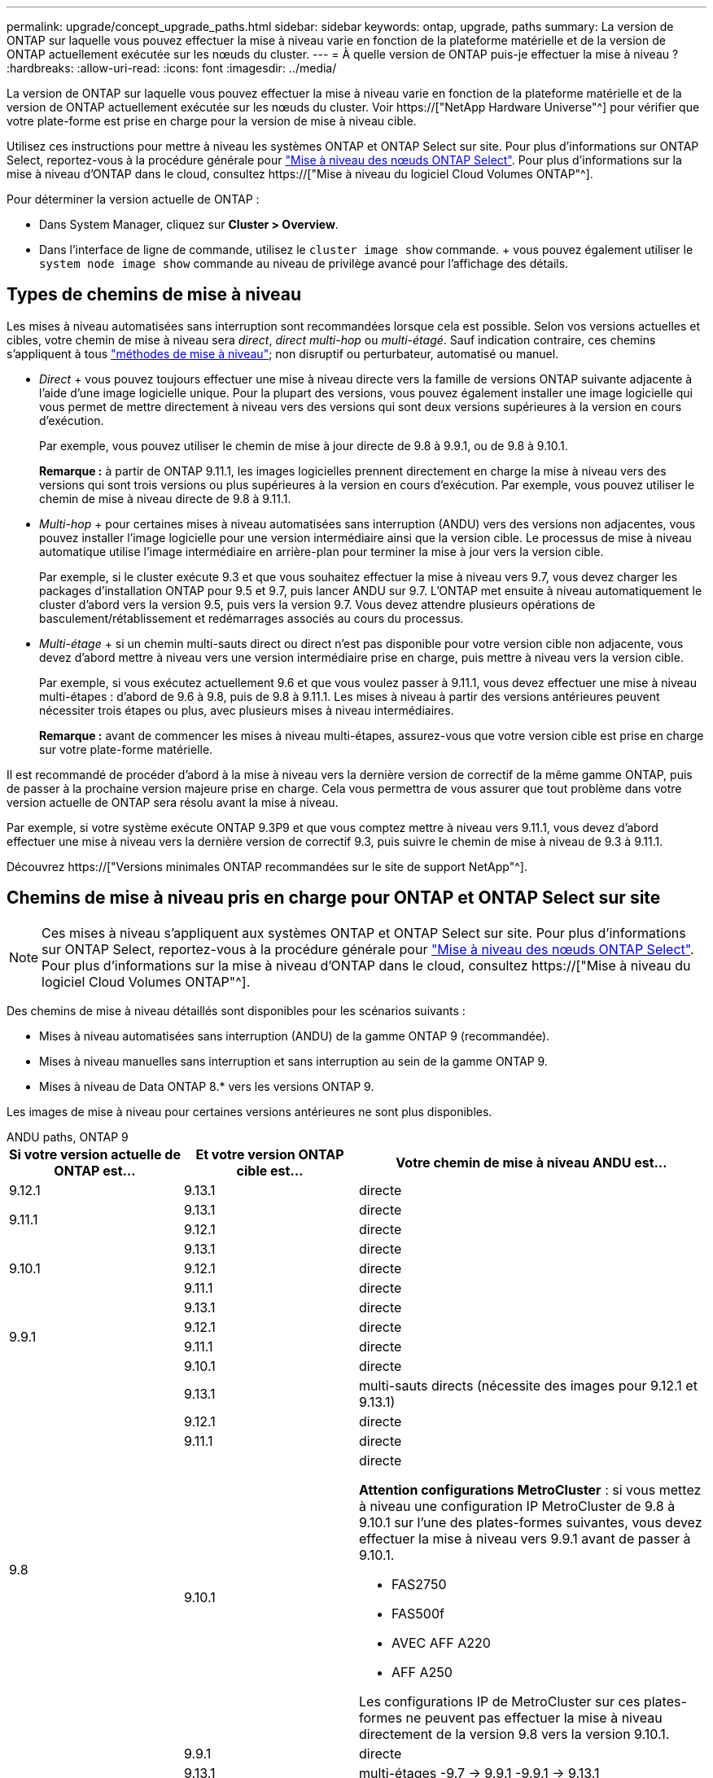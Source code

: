 ---
permalink: upgrade/concept_upgrade_paths.html 
sidebar: sidebar 
keywords: ontap, upgrade, paths 
summary: La version de ONTAP sur laquelle vous pouvez effectuer la mise à niveau varie en fonction de la plateforme matérielle et de la version de ONTAP actuellement exécutée sur les nœuds du cluster. 
---
= À quelle version de ONTAP puis-je effectuer la mise à niveau ?
:hardbreaks:
:allow-uri-read: 
:icons: font
:imagesdir: ../media/


[role="lead"]
La version de ONTAP sur laquelle vous pouvez effectuer la mise à niveau varie en fonction de la plateforme matérielle et de la version de ONTAP actuellement exécutée sur les nœuds du cluster. Voir https://["NetApp Hardware Universe"^] pour vérifier que votre plate-forme est prise en charge pour la version de mise à niveau cible.

Utilisez ces instructions pour mettre à niveau les systèmes ONTAP et ONTAP Select sur site. Pour plus d'informations sur ONTAP Select, reportez-vous à la procédure générale pour link:https://docs.netapp.com/us-en/ontap-select/concept_adm_upgrading_nodes.html#general-procedure["Mise à niveau des nœuds ONTAP Select"]. Pour plus d'informations sur la mise à niveau d'ONTAP dans le cloud, consultez https://["Mise à niveau du logiciel Cloud Volumes ONTAP"^].

Pour déterminer la version actuelle de ONTAP :

* Dans System Manager, cliquez sur *Cluster > Overview*.
* Dans l'interface de ligne de commande, utilisez le `cluster image show` commande. + vous pouvez également utiliser le `system node image show` commande au niveau de privilège avancé pour l'affichage des détails.




== Types de chemins de mise à niveau

Les mises à niveau automatisées sans interruption sont recommandées lorsque cela est possible. Selon vos versions actuelles et cibles, votre chemin de mise à niveau sera _direct_, _direct multi-hop_ ou _multi-étagé_. Sauf indication contraire, ces chemins s'appliquent à tous link:concept_upgrade_methods.html["méthodes de mise à niveau"]; non disruptif ou perturbateur, automatisé ou manuel.

* _Direct_ + vous pouvez toujours effectuer une mise à niveau directe vers la famille de versions ONTAP suivante adjacente à l'aide d'une image logicielle unique. Pour la plupart des versions, vous pouvez également installer une image logicielle qui vous permet de mettre directement à niveau vers des versions qui sont deux versions supérieures à la version en cours d'exécution.
+
Par exemple, vous pouvez utiliser le chemin de mise à jour directe de 9.8 à 9.9.1, ou de 9.8 à 9.10.1.

+
*Remarque :* à partir de ONTAP 9.11.1, les images logicielles prennent directement en charge la mise à niveau vers des versions qui sont trois versions ou plus supérieures à la version en cours d'exécution. Par exemple, vous pouvez utiliser le chemin de mise à niveau directe de 9.8 à 9.11.1.

* _Multi-hop_ + pour certaines mises à niveau automatisées sans interruption (ANDU) vers des versions non adjacentes, vous pouvez installer l'image logicielle pour une version intermédiaire ainsi que la version cible. Le processus de mise à niveau automatique utilise l'image intermédiaire en arrière-plan pour terminer la mise à jour vers la version cible.
+
Par exemple, si le cluster exécute 9.3 et que vous souhaitez effectuer la mise à niveau vers 9.7, vous devez charger les packages d'installation ONTAP pour 9.5 et 9.7, puis lancer ANDU sur 9.7. L'ONTAP met ensuite à niveau automatiquement le cluster d'abord vers la version 9.5, puis vers la version 9.7. Vous devez attendre plusieurs opérations de basculement/rétablissement et redémarrages associés au cours du processus.

* _Multi-étage_ + si un chemin multi-sauts direct ou direct n'est pas disponible pour votre version cible non adjacente, vous devez d'abord mettre à niveau vers une version intermédiaire prise en charge, puis mettre à niveau vers la version cible.
+
Par exemple, si vous exécutez actuellement 9.6 et que vous voulez passer à 9.11.1, vous devez effectuer une mise à niveau multi-étapes : d'abord de 9.6 à 9.8, puis de 9.8 à 9.11.1. Les mises à niveau à partir des versions antérieures peuvent nécessiter trois étapes ou plus, avec plusieurs mises à niveau intermédiaires.

+
*Remarque :* avant de commencer les mises à niveau multi-étapes, assurez-vous que votre version cible est prise en charge sur votre plate-forme matérielle.



Il est recommandé de procéder d'abord à la mise à niveau vers la dernière version de correctif de la même gamme ONTAP, puis de passer à la prochaine version majeure prise en charge. Cela vous permettra de vous assurer que tout problème dans votre version actuelle de ONTAP sera résolu avant la mise à niveau.

Par exemple, si votre système exécute ONTAP 9.3P9 et que vous comptez mettre à niveau vers 9.11.1, vous devez d'abord effectuer une mise à niveau vers la dernière version de correctif 9.3, puis suivre le chemin de mise à niveau de 9.3 à 9.11.1.

Découvrez https://["Versions minimales ONTAP recommandées sur le site de support NetApp"^].



== Chemins de mise à niveau pris en charge pour ONTAP et ONTAP Select sur site


NOTE: Ces mises à niveau s'appliquent aux systèmes ONTAP et ONTAP Select sur site. Pour plus d'informations sur ONTAP Select, reportez-vous à la procédure générale pour link:https://docs.netapp.com/us-en/ontap-select/concept_adm_upgrading_nodes.html#general-procedure["Mise à niveau des nœuds ONTAP Select"]. Pour plus d'informations sur la mise à niveau d'ONTAP dans le cloud, consultez https://["Mise à niveau du logiciel Cloud Volumes ONTAP"^].

Des chemins de mise à niveau détaillés sont disponibles pour les scénarios suivants :

* Mises à niveau automatisées sans interruption (ANDU) de la gamme ONTAP 9 (recommandée).
* Mises à niveau manuelles sans interruption et sans interruption au sein de la gamme ONTAP 9.
* Mises à niveau de Data ONTAP 8.* vers les versions ONTAP 9.


Les images de mise à niveau pour certaines versions antérieures ne sont plus disponibles.

[role="tabbed-block"]
====
.ANDU paths, ONTAP 9
--
[cols="25,25,50"]
|===
| Si votre version actuelle de ONTAP est… | Et votre version ONTAP cible est… | Votre chemin de mise à niveau ANDU est… 


| 9.12.1 | 9.13.1 | directe 


.2+| 9.11.1 | 9.13.1 | directe 


| 9.12.1 | directe 


.3+| 9.10.1 | 9.13.1 | directe 


| 9.12.1 | directe 


| 9.11.1 | directe 


.4+| 9.9.1 | 9.13.1 | directe 


| 9.12.1 | directe 


| 9.11.1 | directe 


| 9.10.1 | directe 


.5+| 9.8 | 9.13.1 | multi-sauts directs (nécessite des images pour 9.12.1 et 9.13.1) 


| 9.12.1 | directe 


| 9.11.1 | directe 


| 9.10.1  a| 
directe

*Attention configurations MetroCluster* : si vous mettez à niveau une configuration IP MetroCluster de 9.8 à 9.10.1 sur l'une des plates-formes suivantes, vous devez effectuer la mise à niveau vers 9.9.1 avant de passer à 9.10.1.

* FAS2750
* FAS500f
* AVEC AFF A220
* AFF A250


Les configurations IP de MetroCluster sur ces plates-formes ne peuvent pas effectuer la mise à niveau directement de la version 9.8 vers la version 9.10.1.



| 9.9.1 | directe 


.6+| 9.7 | 9.13.1 | multi-étages -9.7 -> 9.9.1 -9.9.1 -> 9.13.1 


| 9.12.1 | multi-sauts directs (nécessite des images pour 9.8 et 9.12.1) 


| 9.11.1 | multi-sauts directs (nécessite des images pour 9.8 et 9.11.1) 


| 9.10.1 | Multi-sauts directs (nécessite des images pour la version 9.8 et 9.10.1P1 ou ultérieure P) 


| 9.9.1 | directe 


| 9.8 | directe 


.7+| 9.6 | 9.13.1 | multi-étages -9,6 -> 9.8 -9,8 -> 9.13.1 (multi-sauts direct, images requises pour 9.12.1 et 9.13.1) 


| 9.12.1 | multi-étages - 9.6 -> 9.8 -> 9.12.1 


| 9.11.1 | multi-étages - 9.6 -> 9.8 - 9.8 -> 9.11.1 


| 9.10.1 | Multi-sauts directs (nécessite des images pour la version 9.8 et 9.10.1P1 ou ultérieure P) 


| 9.9.1 | multi-étages - 9.6 -> 9.8 - 9.8 -> 9.9.1 


| 9.8 | directe 


| 9.7 | directe 


.8+| 9.5 | 9.13.1 | multi-étages - 9.5 -> 9.9.1 (multi-sauts direct, nécessite des images pour 9.7 et 9.9.1) - 9.9.1 -> 9.13.1 


| 9.12.1 | multi-étapes - 9.5 -> 9.9.1 (multi-sauts directs, nécessite des images pour 9.7 et 9.9.1) - 9.9.1 -> 9.12.1 


| 9.11.1 | multi-étapes - 9.5 -> 9.9.1 (multi-sauts directs, nécessite des images pour 9.7 et 9.9.1) - 9.9.1 -> 9.11.1 


| 9.10.1 | multi-étapes - 9.5 -> 9.9.1 (multi-sauts directs, nécessite des images pour 9.7 et 9.9.1) - 9.9.1 -> 9.10.1 


| 9.9.1 | multi-sauts directs (nécessite des images pour les versions 9.7 et 9.9.1) 


| 9.8 | multi-étages - 9.5 -> 9.7 - 9.7 -> 9.8 


| 9.7 | directe 


| 9.6 | directe 


.9+| 9.4 | 9.13.1 | multi-étages - 9.4 -> 9.5 - 9.5 -> 9.9.1 (multi-sauts direct, nécessite des images pour 9.7 et 9.9.1) - 9.9.1 -> 9.13.1 


| 9.12.1 | multi-niveaux - 9.4 -> 9.5 -> 9.5 -> 9.9.1 (multi-sauts directs, nécessite des images pour 9.7 et 9.9.1) - 9.9.1 -> 9.12.1 


| 9.11.1 | multi-niveaux - 9.4 -> 9.5 -> 9.5 -> 9.9.1 (multi-sauts directs, nécessite des images pour 9.7 et 9.9.1) - 9.9.1 -> 9.11.1 


| 9.10.1 | multi-niveaux - 9.4 -> 9.5 -> 9.5 -> 9.9.1 (multi-sauts directs, nécessite des images pour 9.7 et 9.9.1) - 9.9.1 -> 9.10.1 


| 9.9.1 | multi-étapes - 9.4 -> 9.5 -> 9.5 -> 9.9.1 (multi-sauts directs, nécessite des images pour 9.7 et 9.9.1) 


| 9.8 | multi-étapes - 9.4 -> 9.5 -> 9.5 -> 9.8 (multi-sauts directs, nécessite des images pour 9.7 et 9.8) 


| 9.7 | multi-étages - 9.4 -> 9.5 - 9.5 -> 9.7 


| 9.6 | multi-étages - 9.4 -> 9.5 - 9.5 -> 9.6 


| 9.5 | directe 


.10+| 9.3 | 9.13.1 | multi-étages - 9.3 -> 9.7 (multi-sauts direct, nécessite des images pour 9.5 et 9.7) - 9.7 -> 9.9.1 - 9.9.1 -> 9.13.1 


| 9.12.1 | multi-étapes - 9.3 -> 9.7 (multi-sauts directs, nécessite des images pour 9.5 et 9.7) - 9.7 -> 9.9.1 - 9.9.1 -> 9.12.1 


| 9.11.1 | multi-étapes - 9.3 -> 9.7 (multi-sauts directs, nécessite des images pour 9.5 et 9.7) - 9.7 -> 9.9.1 - 9.9.1 -> 9.11.1 


| 9.10.1 | multi-étapes - 9.3 -> 9.7 (multi-sauts directs, nécessite des images pour 9.5 et 9.7) - 9.7 -> 9.10.1 (multi-sauts directs, nécessite des images pour 9.8 et 9.10.1) 


| 9.9.1 | multi-étapes - 9.3 -> 9.7 (multi-sauts directs, nécessite des images pour 9.5 et 9.7) - 9.7 -> 9.9.1 


| 9.8 | multi-étapes - 9.3 -> 9.7 (multi-sauts directs, nécessite des images pour 9.5 et 9.7) - 9.7 -> 9.8 


| 9.7 | multi-sauts directs (nécessite des images pour 9.5 et 9.7) 


| 9.6 | multi-étages - 9.3 -> 9.5 - 9.5 -> 9.6 


| 9.5 | directe 


| 9.4 | non disponible 


.11+| 9.2 | 9.13.1 | multi-étages - 9.2 -> 9.3 -> 9.3 -> 9.7 (multi-sauts direct, nécessite des images pour 9.5 et 9.7) - 9.7 -> 9.9.1 (multi-sauts direct, nécessite des images pour 9.8 et 9.9.1) - 9.9.1 -> 9.13.1 


| 9.12.1 | multi-étapes - 9.2 -> 9.3 -> 9.3 -> 9.7 (multi-sauts directs, nécessite des images pour 9.5 et 9.7) - 9.7 -> 9.9.1 (multi-sauts directs, nécessite des images pour 9.8 et 9.9.1) - 9.9.1 -> 9.12.1 


| 9.11.1 | multi-étapes - 9.2 -> 9.3 -> 9.3 -> 9.7 (multi-sauts directs, nécessite des images pour 9.5 et 9.7) - 9.7 -> 9.9.1 (multi-sauts directs, nécessite des images pour 9.8 et 9.9.1) - 9.9.1 -> 9.11.1 


| 9.10.1 | multi-étapes - 9.2 -> 9.3 -> 9.3 -> 9.7 (multi-sauts directs, nécessite des images pour 9.5 et 9.7) - 9.7 -> 9.10.1 (multi-sauts directs, requiert des images pour 9.8 et 9.10.1) 


| 9.9.1 | multi-niveaux - 9.2 -> 9.3 - 9.3 -> 9.7 (multi-sauts directs, nécessite des images pour 9.5 et 9.7) - 9.7 -> 9.9.1 


| 9.8 | multi-niveaux - 9.2 -> 9.3 - 9.3 -> 9.7 (multi-sauts directs, nécessite des images pour 9.5 et 9.7) - 9.7 -> 9.8 


| 9.7 | multi-étapes - 9.2 -> 9.3 -> 9.3 -> 9.7 (multi-sauts directs, nécessite des images pour 9.5 et 9.7) 


| 9.6 | multi-étapes - 9.2 -> 9.3 -> 9.3 -> 9.6 (multi-sauts directs, nécessite des images pour 9.5 et 9.6) 


| 9.5 | multi-étages - 9.3 -> 9.5 - 9.5 -> 9.6 


| 9.4 | non disponible 


| 9.3 | directe 


.12+| 9.1 | 9.13.1 | multi-étages - 9.1 -> 9.3 - 9.3 -> 9.7 (multi-sauts direct, nécessite des images pour 9.5 et 9.7) - 9.7 -> 9.9.1 - 9.9.1 -> 9.13.1 


| 9.12.1 | multi-étages - 9.1 -> 9.3 -> 9.3 -> 9.7 (multi-sauts direct, nécessite des images pour 9.5 et 9.7) - 9.7 -> 9.12.1 (multi-sauts direct, nécessite des images pour 9.8 et 9.12.1) 


| 9.11.1 | multi-étapes - 9.1 -> 9.3 -> 9.3 -> 9.7 (multi-sauts directs, nécessite des images pour 9.5 et 9.7) - 9.7 -> 9.9.1 - 9.9.1 -> 9.11.1 


| 9.10.1 | multi-étapes - 9.1 -> 9.3 -> 9.3 -> 9.7 (multi-sauts directs, nécessite des images pour 9.5 et 9.7) - 9.7 -> 9.10.1 (multi-sauts directs, requiert des images pour 9.8 et 9.10.1) 


| 9.9.1 | multi-niveaux - 9.1 -> 9.3 - 9.3 -> 9.7 (multi-sauts directs, nécessite des images pour 9.5 et 9.7) - 9.7 -> 9.9.1 


| 9.8 | multi-niveaux - 9.1 -> 9.3 - 9.3 -> 9.7 (multi-sauts directs, nécessite des images pour 9.5 et 9.7) - 9.7 -> 9.8 


| 9.7 | multi-étapes - 9.1 -> 9.3 -> 9.3 -> 9.7 (multi-sauts directs, nécessite des images pour 9.5 et 9.7) 


| 9.6 | multi-étapes - 9.1 -> 9.3 -> 9.3 -> 9.6 (multi-sauts directs, nécessite des images pour 9.5 et 9.6) 


| 9.5 | multi-étages - 9.1 -> 9.3 - 9.3 -> 9.5 


| 9.4 | non disponible 


| 9.3 | directe 


| 9.2 | non disponible 


.13+| 9.0 | 9.13.1 | multi-étages - 9.0 -> 9.1 - 9.1 -> 9.3 - 9.3 -> 9.7 (multi-sauts direct, nécessite des images pour 9.5 et 9.7) - 9.7 -> 9.9.1 - 9.9.1 -> 9.13.1 


| 9.12.1 | multi-étapes - 9.0 -> 9.1 - 9.1 -> 9.3 - 9.3 -> 9.7 (multi-sauts directs, nécessite des images pour 9.5 et 9.7) - 9.7 -> 9.9.1 - 9.9.1 -> 9.12.1 


| 9.11.1 | multi-étapes - 9.0 -> 9.1 - 9.1 -> 9.3 - 9.3 -> 9.7 (multi-sauts directs, nécessite des images pour 9.5 et 9.7) - 9.7 -> 9.9.1 - 9.9.1 -> 9.11.1 


| 9.10.1 | multi-étapes - 9.0 -> 9.1 - 9.1 -> 9.3 - 9.3 -> 9.7 (multi-sauts directs, images requises pour 9.5 et 9.7) - 9.7 -> 9.10.1 (multi-sauts directs, requiert des images pour 9.8 et 9.10.1) 


| 9.9.1 | multi-étapes - 9.0 -> 9.1 - 9.1 -> 9.3 - 9.3 -> 9.7 (multi-sauts directs, nécessite des images pour 9.5 et 9.7) - 9.7 -> 9.9.1 


| 9.8 | multi-étapes - 9.0 -> 9.1 - 9.1 -> 9.3 - 9.3 -> 9.7 (multi-sauts directs, nécessite des images pour 9.5 et 9.7) - 9.7 -> 9.8 


| 9.7 | multi-étapes - 9.0 -> 9.1 - 9.1 -> 9.3 - 9.3 -> 9.7 (multi-sauts directs, nécessite des images pour 9.5 et 9.7) 


| 9.6 | multi-étages - 9.0 -> 9.1 - 9.1 -> 9.3 - 9.3 -> 9.5 - 9.5 -> 9.6 


| 9.5 | multi-étages - 9.0 -> 9.1 - 9.1 -> 9.3 - 9.3 -> 9.5 


| 9.4 | non disponible 


| 9.3 | multi-étages - 9.0 -> 9.1 - 9.1 -> 9.3 


| 9.2 | non disponible 


| 9.1 | directe 
|===
--
.Chemins manuels, ONTAP 9
--
[cols="25,25,50"]
|===
| Si votre version actuelle de ONTAP est… | Et votre version ONTAP cible est… | Votre chemin de mise à niveau manuelle est… 


| 9.12.1 | 9.13.1 | directe 


.2+| 9.11.1 | 9.13.1 | directe 


| 9.12.1 | directe 


.3+| 9.10.1 | 9.13.1 | directe 


| 9.12.1 | directe 


| 9.11.1 | directe 


.4+| 9.9.1 | 9.13.1 | directe 


| 9.12.1 | directe 


| 9.11.1 | directe 


| 9.10.1 | directe 


.5+| 9.8 | 9.13.1 | multi-étages - 9.8 -> 9.12.1 - 9.12.1 -> 9.13.1 


| 9.12.1 | directe 


| 9.11.1 | directe 


| 9.10.1 | directe 


| 9.9.1 | directe 


.6+| 9.7 | 9.13.1 | multi-étages - 9.7 -> 9.9.1 - 9.9.1 -> 9.12.1 - 9.12.1 -> 9.13.1 


| 9.12.1 | multi-étages - 9.7 -> 9.9.1 - 9.9.1 -> 9.12.1 


| 9.11.1 | multi-étages - 9.7 -> 9.9.1 - 9.9.1 -> 9.11.1 


| 9.10.1 | multi-étages - 9.7 -> 9.9.1 - 9.9.1 -> 9.10.1 


| 9.9.1 | directe 


| 9.8 | directe 


.7+| 9.6 | 9.13.1 | multi-étages - 9.6 -> 9.8 - 9.8 -> 9.12.1 - 9.12.1 -> 9.13.1 


| 9.12.1 | multi-étages - 9.6 -> 9.8 - 9.8 -> 9.12.1 


| 9.11.1 | multi-étages - 9.6 -> 9.8 - 9.8 -> 9.11.1 


| 9.10.1 | multi-étages - 9.6 -> 9.8 - 9.8 -> 9.10.1 


| 9.9.1 | multi-étages - 9.6 -> 9.8 - 9.8 -> 9.9.1 


| 9.8 | directe 


| 9.7 | directe 


.8+| 9.5 | 9.13.1 | multi-étages - 9.5 -> 9.7 - 9.7 -> 9.9.1 - 9.9.1 -> 9.12.1 - 9.12.1 -> 9.13.1 


| 9.12.1 | multi-étages - 9.5 -> 9.7 - 9.7 -> 9.9.1 - 9.9.1 -> 9.12.1 


| 9.11.1 | multi-étages - 9.5 -> 9.7 - 9.7 -> 9.9.1 - 9.9.1 -> 9.11.1 


| 9.10.1 | multi-étages - 9.5 -> 9.7 - 9.7 -> 9.9.1 - 9.9.1 -> 9.10.1 


| 9.9.1 | multi-étages - 9.5 -> 9.7 - 9.7 -> 9.9.1 


| 9.8 | multi-étages - 9.5 -> 9.7 - 9.7 -> 9.8 


| 9.7 | directe 


| 9.6 | directe 


.9+| 9.4 | 9.13.1 | multi-étages - 9.4 -> 9.5 - 9.5 -> 9.7 - 9.7 -> 9.9.1 - 9.12.1 -> 9.13.1 


| 9.12.1 | multi-étages - 9.4 -> 9.5 - 9.5 -> 9.7 - 9.7 -> 9.9.1 - 9.9.1 -> 9.12.1 


| 9.11.1 | multi-étages - 9.4 -> 9.5 - 9.5 -> 9.7 - 9.7 -> 9.9.1 - 9.9.1 -> 9.11.1 


| 9.10.1 | multi-étages - 9.4 -> 9.5 - 9.5 -> 9.7 - 9.7 -> 9.9.1 - 9.9.1 -> 9.10.1 


| 9.9.1 | multi-étages - 9.4 -> 9.5 - 9.5 -> 9.7 - 9.7 -> 9.9.1 


| 9.8 | multi-étages - 9.4 -> 9.5 - 9.5 -> 9.7 - 9.7 -> 9.8 


| 9.7 | multi-étages - 9.4 -> 9.5 - 9.5 -> 9.7 


| 9.6 | multi-étages - 9.4 -> 9.5 - 9.5 -> 9.6 


| 9.5 | directe 


.10+| 9.3 | 9.13.1 | multi-étages - 9.3 -> 9.5 - 9.5 -> 9.7 - 9.7 -> 9.9.1 - 9.9.1 -> 9.12.1 - 9.12.1 -> 9.13.1 


| 9.12.1 | multi-étages - 9.3 -> 9.5 - 9.5 -> 9.7 - 9.7 -> 9.9.1 - 9.9.1 -> 9.12.1 


| 9.11.1 | multi-étages - 9.3 -> 9.5 - 9.5 -> 9.7 - 9.7 -> 9.9.1 - 9.9.1 -> 9.11.1 


| 9.10.1 | multi-étages - 9.3 -> 9.5 - 9.5 -> 9.7 - 9.7 -> 9.9.1 - 9.9.1 -> 9.10.1 


| 9.9.1 | multi-étages - 9.3 -> 9.5 - 9.5 -> 9.7 - 9.7 -> 9.9.1 


| 9.8 | multi-étages - 9.3 -> 9.5 - 9.5 -> 9.7 - 9.7 -> 9.8 


| 9.7 | multi-étages - 9.3 -> 9.5 - 9.5 -> 9.7 


| 9.6 | multi-étages - 9.3 -> 9.5 - 9.5 -> 9.6 


| 9.5 | directe 


| 9.4 | non disponible 


.11+| 9.2 | 9.13.1 | multi-étages - 9.2 -> 9.3 - 9.3 -> 9.5 - 9.5 -> 9.7 - 9.7 -> 9.9.1 - 9.9.1 -> 9.12.1 - 9.12.1 -> 9.13.1 


| 9.12.1 | multi-étages - 9.2 -> 9.3 - 9.3 -> 9.5 - 9.5 -> 9.7 - 9.7 -> 9.9.1 - 9.9.1 -> 9.12.1 


| 9.11.1 | multi-étages - 9.2 -> 9.3 - 9.3 -> 9.5 - 9.5 -> 9.7 - 9.7 -> 9.9.1 - 9.9.1 -> 9.11.1 


| 9.10.1 | multi-étages - 9.2 -> 9.3 - 9.3 -> 9.5 - 9.5 -> 9.7 - 9.7 -> 9.9.1 - 9.9.1 -> 9.10.1 


| 9.9.1 | multi-étages - 9.2 -> 9.3 - 9.3 -> 9.5 - 9.5 -> 9.7 - 9.7 -> 9.9.1 


| 9.8 | multi-étages - 9.2 -> 9.3 - 9.3 -> 9.5 - 9.5 -> 9.7 - 9.7 -> 9.8 


| 9.7 | multi-étages - 9.2 -> 9.3 - 9.3 -> 9.5 - 9.5 -> 9.7 


| 9.6 | multi-étages - 9.2 -> 9.3 - 9.3 -> 9.5 - 9.5 -> 9.6 


| 9.5 | multi-étages - 9.2 -> 9.3 - 9.3 -> 9.5 


| 9.4 | non disponible 


| 9.3 | directe 


.12+| 9.1 | 9.13.1 | multi-étages - 9.1 -> 9.3 - 9.3 -> 9.5 - 9.5 -> 9.7 - 9.7 -> 9.9.1 - 9.9.1 -> 9.12.1 - 9.12.1 -> 9.13.1 


| 9.12.1 | multi-étages - 9.1 -> 9.3 - 9.3 -> 9.5 - 9.5 -> 9.7 - 9.7 -> 9.9.1 - 9.9.1 -> 9.12.1 


| 9.11.1 | multi-étages - 9.1 -> 9.3 - 9.3 -> 9.5 - 9.5 -> 9.7 - 9.7 -> 9.9.1 - 9.9.1 -> 9.11.1 


| 9.10.1 | multi-étages - 9.1 -> 9.3 - 9.3 -> 9.5 - 9.5 -> 9.7 - 9.7 -> 9.9.1 - 9.9.1 -> 9.10.1 


| 9.9.1 | multi-étages - 9.1 -> 9.3 - 9.3 -> 9.5 - 9.5 -> 9.7 - 9.7 -> 9.9.1 


| 9.8 | multi-étages - 9.1 -> 9.3 - 9.3 -> 9.5 - 9.5 -> 9.7 - 9.7 -> 9.8 


| 9.7 | multi-étages - 9.1 -> 9.3 - 9.3 -> 9.5 - 9.5 -> 9.7 


| 9.6 | multi-étages - 9.1 -> 9.3 - 9.3 -> 9.5 - 9.5 -> 9.6 


| 9.5 | multi-étages - 9.1 -> 9.3 - 9.3 -> 9.5 


| 9.4 | non disponible 


| 9.3 | directe 


| 9.2 | non disponible 


.13+| 9.0 | 9.13.1 | multi-étages - 9.0 -> 9.1 - 9.1 -> 9.3 - 9.3 -> 9.5 - 9.5 -> 9.7 - 9.7 -> 9.9.1 - 9.9.1 -> 9.12.1 - 9.12.1 -> 9.13.1 


| 9.12.1 | multi-étages - 9.0 -> 9.1 - 9.1 -> 9.3 - 9.3 -> 9.5 - 9.5 -> 9.7 - 9.7 -> 9.9.1 - 9.9.1 -> 9.12.1 


| 9.11.1 | multi-étages - 9.0 -> 9.1 - 9.1 -> 9.3 - 9.3 -> 9.5 - 9.5 -> 9.7 - 9.7 -> 9.9.1 - 9.9.1 -> 9.11.1 


| 9.10.1 | multi-étages - 9.0 -> 9.1 - 9.1 -> 9.3 - 9.3 -> 9.5 - 9.5 -> 9.7 - 9.7 -> 9.9.1 - 9.9.1 -> 9.10.1 


| 9.9.1 | multi-étages - 9.0 -> 9.1 - 9.1 -> 9.3 - 9.3 -> 9.5 - 9.5 -> 9.7 - 9.7 -> 9.9.1 


| 9.8 | multi-étages - 9.0 -> 9.1 - 9.1 -> 9.3 - 9.3 -> 9.5 - 9.5 -> 9.7 - 9.7 -> 9.8 


| 9.7 | multi-étages - 9.0 -> 9.1 - 9.1 -> 9.3 - 9.3 -> 9.5 - 9.5 -> 9.7 


| 9.6 | multi-étages - 9.0 -> 9.1 - 9.1 -> 9.3 - 9.3 -> 9.5 - 9.5 -> 9.6 


| 9.5 | multi-étages - 9.0 -> 9.1 - 9.1 -> 9.3 - 9.3 -> 9.5 


| 9.4 | non disponible 


| 9.3 | multi-étages - 9.0 -> 9.1 - 9.1 -> 9.3 


| 9.2 | non disponible 


| 9.1 | directe 
|===
--
.Les chemins de mise à niveau, Data ONTAP 8
--
Assurez-vous que votre plateforme peut exécuter la version ONTAP cible à l'aide du https://["NetApp Hardware Universe"^].

*Remarque :* le Guide de mise à niveau Data ONTAP 8.3 indique par erreur que dans un cluster à quatre nœuds, vous devez mettre à niveau le nœud qui contient epsilon en dernier. Cette étape n'est plus obligatoire pour les mises à niveau à partir de la version Data ONTAP 8.2.3. Pour plus d'informations, voir https://["Bogues en ligne NetApp ID 805277"^].

À partir de Data ONTAP 8.3.x:: Vous pouvez effectuer une mise à niveau directe vers ONTAP 9.1, puis effectuer une mise à niveau vers des versions ultérieures.
À partir Data ONTAP de versions antérieures à 8.3.x, dont 8.2.x:: Vous devez d'abord effectuer une mise à niveau vers Data ONTAP 8.3.x, puis effectuer une mise à niveau vers ONTAP 9.1, puis effectuer une mise à niveau vers des versions ultérieures.


--
====